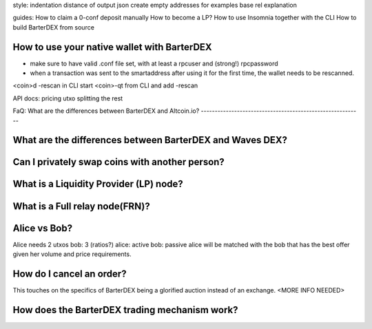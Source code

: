 style:
indentation distance of output json
create empty addresses for examples
base rel explanation

guides:
How to claim a 0-conf deposit manually
How to become a LP?
How to use Insomnia together with the CLI
How to build BarterDEX from source

How to use your native wallet with BarterDEX
--------------------------------------------

- make sure to have valid .conf file set, with at least a rpcuser and (strong!) rpcpassword
- when a transaction was sent to the smartaddress after using it for the first time, the wallet needs to be rescanned. 

<coin>d -rescan in CLI
start <coin>-qt from CLI and add -rescan


API docs:
pricing
utxo splitting
the rest

FaQ:
What are the differences between BarterDEX and Altcoin.io?
----------------------------------------------------------

What are the differences between BarterDEX and Waves DEX?
---------------------------------------------------------

Can I privately swap coins with another person?
-----------------------------------------------

What is a Liquidity Provider (LP) node?
---------------------------------------

What is a Full relay node(FRN)?
-------------------------------

Alice vs Bob?
-------------

Alice needs 2 utxos bob: 3 (ratios?) alice: active bob: passive
alice will be matched with the bob that has the best offer given her volume and price requirements.  

How do I cancel an order?
-------------------------

This touches on the specifics of BarterDEX being a glorified auction instead of an exchange. <MORE INFO NEEDED>

How does the BarterDEX trading mechanism work?
----------------------------------------------
